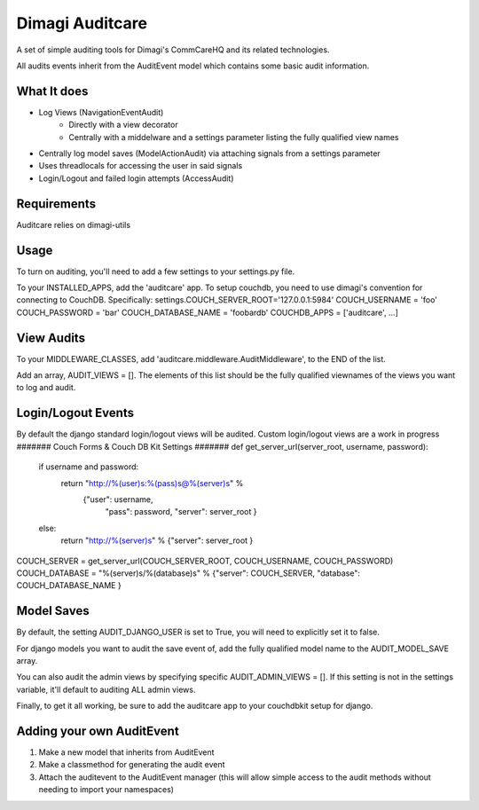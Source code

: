 ==========
Dimagi Auditcare
==========

A set of simple auditing tools for Dimagi's CommCareHQ and its related technologies.

All audits events inherit from the AuditEvent model which contains some basic audit information.

What It does
============
- Log Views (NavigationEventAudit)
   - Directly with a view decorator
   - Centrally with a middelware and a settings parameter listing the fully qualified view names
- Centrally log model saves (ModelActionAudit) via attaching signals from a settings parameter
- Uses threadlocals for accessing the user in said signals
- Login/Logout and failed login attempts (AccessAudit)

Requirements
===========
Auditcare relies on dimagi-utils

Usage
=====
To turn on auditing, you'll need to add a few settings to your settings.py file.

To your INSTALLED_APPS, add the 'auditcare' app.
To setup couchdb, you need to use dimagi's convention for connecting to CouchDB.  Specifically:
settings.COUCH_SERVER_ROOT='127.0.0.1:5984'
COUCH_USERNAME = 'foo'
COUCH_PASSWORD = 'bar'
COUCH_DATABASE_NAME = 'foobardb'
COUCHDB_APPS = ['auditcare', ...]

View Audits
===========
To your MIDDLEWARE_CLASSES, add 'auditcare.middleware.AuditMiddleware', to the END of the list.

Add an array, AUDIT_VIEWS = [].  The elements of this list should be the fully qualified viewnames of the views you want to log and audit.

Login/Logout Events
===================

By default the django standard login/logout views will be audited.  Custom login/logout views are a work in progress
####### Couch Forms & Couch DB Kit Settings #######
def get_server_url(server_root, username, password):
    if username and password:
        return "http://%(user)s:%(pass)s@%(server)s" % \
            {"user": username,
             "pass": password,
             "server": server_root }
    else:
        return "http://%(server)s" % {"server": server_root }
COUCH_SERVER = get_server_url(COUCH_SERVER_ROOT, COUCH_USERNAME, COUCH_PASSWORD)
COUCH_DATABASE = "%(server)s/%(database)s" % {"server": COUCH_SERVER, "database": COUCH_DATABASE_NAME }

Model Saves
===========

By default, the setting AUDIT_DJANGO_USER is set to True, you will need to explicitly set it to false.

For django models you want to audit the save event of, add the fully qualified model name to the AUDIT_MODEL_SAVE array.

You can also audit the admin views by specifying specific AUDIT_ADMIN_VIEWS = [].  If this setting is not in the settings variable, it'll default to auditing ALL admin views.

Finally, to get it all working, be sure to add the auditcare app to your couchdbkit setup for django.



Adding your own AuditEvent
==========================
#. Make a new model that inherits from AuditEvent
#. Make a classmethod for generating the audit event
#. Attach the auditevent to the AuditEvent manager (this will allow simple access to the audit methods without needing to import your namespaces)



